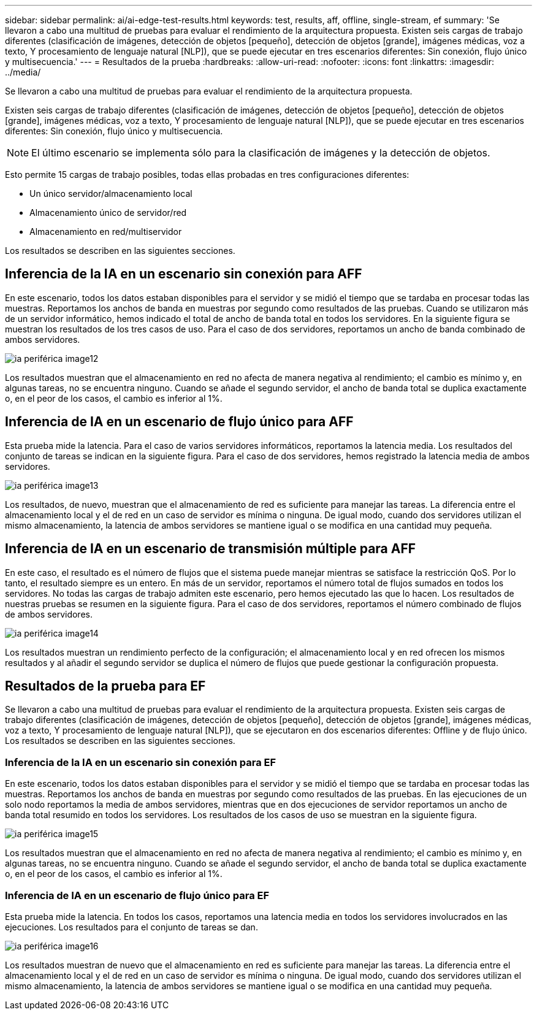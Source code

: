 ---
sidebar: sidebar 
permalink: ai/ai-edge-test-results.html 
keywords: test, results, aff, offline, single-stream, ef 
summary: 'Se llevaron a cabo una multitud de pruebas para evaluar el rendimiento de la arquitectura propuesta. Existen seis cargas de trabajo diferentes (clasificación de imágenes, detección de objetos [pequeño], detección de objetos [grande], imágenes médicas, voz a texto, Y procesamiento de lenguaje natural [NLP]), que se puede ejecutar en tres escenarios diferentes: Sin conexión, flujo único y multisecuencia.' 
---
= Resultados de la prueba
:hardbreaks:
:allow-uri-read: 
:nofooter: 
:icons: font
:linkattrs: 
:imagesdir: ../media/


[role="lead"]
Se llevaron a cabo una multitud de pruebas para evaluar el rendimiento de la arquitectura propuesta.

Existen seis cargas de trabajo diferentes (clasificación de imágenes, detección de objetos [pequeño], detección de objetos [grande], imágenes médicas, voz a texto, Y procesamiento de lenguaje natural [NLP]), que se puede ejecutar en tres escenarios diferentes: Sin conexión, flujo único y multisecuencia.


NOTE: El último escenario se implementa sólo para la clasificación de imágenes y la detección de objetos.

Esto permite 15 cargas de trabajo posibles, todas ellas probadas en tres configuraciones diferentes:

* Un único servidor/almacenamiento local
* Almacenamiento único de servidor/red
* Almacenamiento en red/multiservidor


Los resultados se describen en las siguientes secciones.



== Inferencia de la IA en un escenario sin conexión para AFF

En este escenario, todos los datos estaban disponibles para el servidor y se midió el tiempo que se tardaba en procesar todas las muestras. Reportamos los anchos de banda en muestras por segundo como resultados de las pruebas. Cuando se utilizaron más de un servidor informático, hemos indicado el total de ancho de banda total en todos los servidores. En la siguiente figura se muestran los resultados de los tres casos de uso. Para el caso de dos servidores, reportamos un ancho de banda combinado de ambos servidores.

image::ai-edge-image12.png[ia periférica image12]

Los resultados muestran que el almacenamiento en red no afecta de manera negativa al rendimiento; el cambio es mínimo y, en algunas tareas, no se encuentra ninguno. Cuando se añade el segundo servidor, el ancho de banda total se duplica exactamente o, en el peor de los casos, el cambio es inferior al 1%.



== Inferencia de IA en un escenario de flujo único para AFF

Esta prueba mide la latencia. Para el caso de varios servidores informáticos, reportamos la latencia media. Los resultados del conjunto de tareas se indican en la siguiente figura. Para el caso de dos servidores, hemos registrado la latencia media de ambos servidores.

image::ai-edge-image13.png[ia periférica image13]

Los resultados, de nuevo, muestran que el almacenamiento de red es suficiente para manejar las tareas. La diferencia entre el almacenamiento local y el de red en un caso de servidor es mínima o ninguna. De igual modo, cuando dos servidores utilizan el mismo almacenamiento, la latencia de ambos servidores se mantiene igual o se modifica en una cantidad muy pequeña.



== Inferencia de IA en un escenario de transmisión múltiple para AFF

En este caso, el resultado es el número de flujos que el sistema puede manejar mientras se satisface la restricción QoS. Por lo tanto, el resultado siempre es un entero. En más de un servidor, reportamos el número total de flujos sumados en todos los servidores. No todas las cargas de trabajo admiten este escenario, pero hemos ejecutado las que lo hacen. Los resultados de nuestras pruebas se resumen en la siguiente figura. Para el caso de dos servidores, reportamos el número combinado de flujos de ambos servidores.

image::ai-edge-image14.png[ia periférica image14]

Los resultados muestran un rendimiento perfecto de la configuración; el almacenamiento local y en red ofrecen los mismos resultados y al añadir el segundo servidor se duplica el número de flujos que puede gestionar la configuración propuesta.



== Resultados de la prueba para EF

Se llevaron a cabo una multitud de pruebas para evaluar el rendimiento de la arquitectura propuesta. Existen seis cargas de trabajo diferentes (clasificación de imágenes, detección de objetos [pequeño], detección de objetos [grande], imágenes médicas, voz a texto, Y procesamiento de lenguaje natural [NLP]), que se ejecutaron en dos escenarios diferentes: Offline y de flujo único. Los resultados se describen en las siguientes secciones.



=== Inferencia de la IA en un escenario sin conexión para EF

En este escenario, todos los datos estaban disponibles para el servidor y se midió el tiempo que se tardaba en procesar todas las muestras. Reportamos los anchos de banda en muestras por segundo como resultados de las pruebas. En las ejecuciones de un solo nodo reportamos la media de ambos servidores, mientras que en dos ejecuciones de servidor reportamos un ancho de banda total resumido en todos los servidores. Los resultados de los casos de uso se muestran en la siguiente figura.

image::ai-edge-image15.png[ia periférica image15]

Los resultados muestran que el almacenamiento en red no afecta de manera negativa al rendimiento; el cambio es mínimo y, en algunas tareas, no se encuentra ninguno. Cuando se añade el segundo servidor, el ancho de banda total se duplica exactamente o, en el peor de los casos, el cambio es inferior al 1%.



=== Inferencia de IA en un escenario de flujo único para EF

Esta prueba mide la latencia. En todos los casos, reportamos una latencia media en todos los servidores involucrados en las ejecuciones. Los resultados para el conjunto de tareas se dan.

image::ai-edge-image16.png[ia periférica image16]

Los resultados muestran de nuevo que el almacenamiento en red es suficiente para manejar las tareas. La diferencia entre el almacenamiento local y el de red en un caso de servidor es mínima o ninguna. De igual modo, cuando dos servidores utilizan el mismo almacenamiento, la latencia de ambos servidores se mantiene igual o se modifica en una cantidad muy pequeña.
